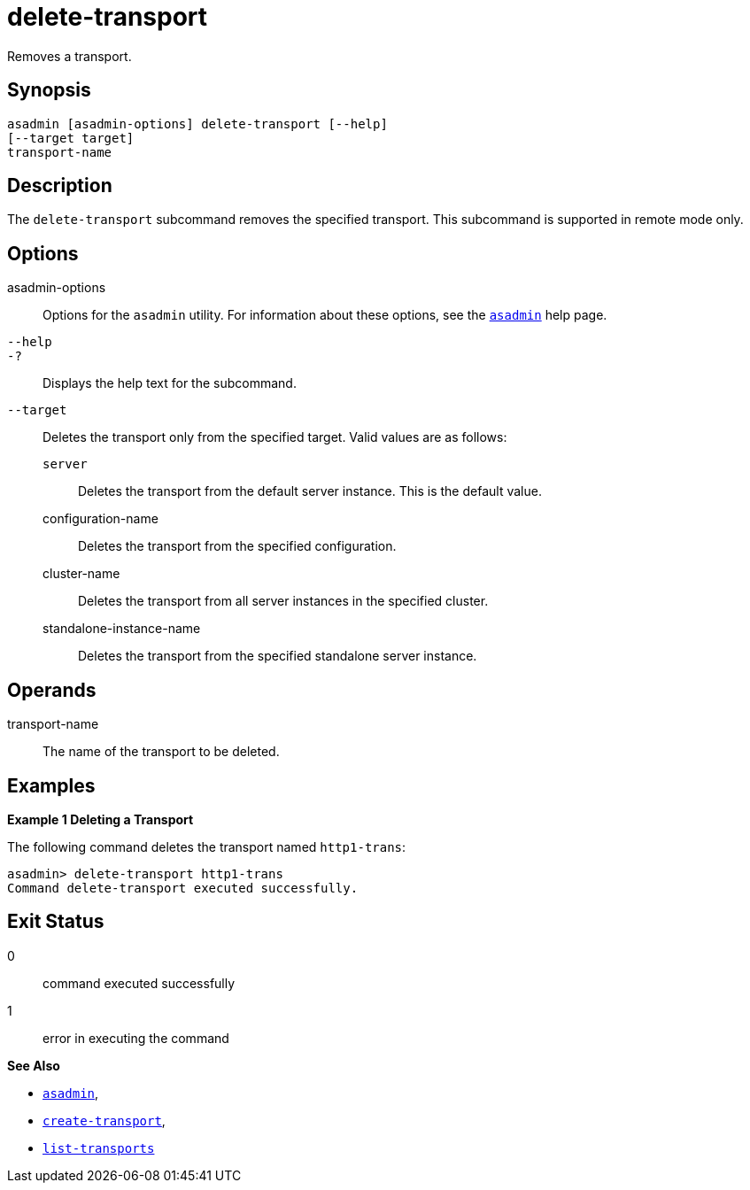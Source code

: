 [[delete-transport]]
= delete-transport

Removes a transport.

[[synopsis]]
== Synopsis

[source,shell]
----
asadmin [asadmin-options] delete-transport [--help]
[--target target]
transport-name
----

[[description]]
== Description

The `delete-transport` subcommand removes the specified transport. This subcommand is supported in remote mode only.

[[options]]
== Options

asadmin-options::
  Options for the `asadmin` utility. For information about these options, see the xref:asadmin.adoc#asadmin-1m[`asadmin`] help page.
`--help`::
`-?`::
  Displays the help text for the subcommand.
`--target`::
  Deletes the transport only from the specified target. Valid values are as follows: +
  `server`;;
    Deletes the transport from the default server instance. This is the default value.
  configuration-name;;
    Deletes the transport from the specified configuration.
  cluster-name;;
    Deletes the transport from all server instances in the specified cluster.
  standalone-instance-name;;
    Deletes the transport from the specified standalone server instance.

[[operands]]
== Operands

transport-name::
  The name of the transport to be deleted.

[[examples]]
== Examples

*Example 1 Deleting a Transport*

The following command deletes the transport named `http1-trans`:

[source,shell]
----
asadmin> delete-transport http1-trans
Command delete-transport executed successfully.
----

[[exit-status]]
== Exit Status

0::
  command executed successfully
1::
  error in executing the command

*See Also*

* xref:asadmin.adoc#asadmin-1m[`asadmin`],
* xref:create-transport.adoc#create-transport[`create-transport`],
* xref:list-transports.adoc#list-transports[`list-transports`]


